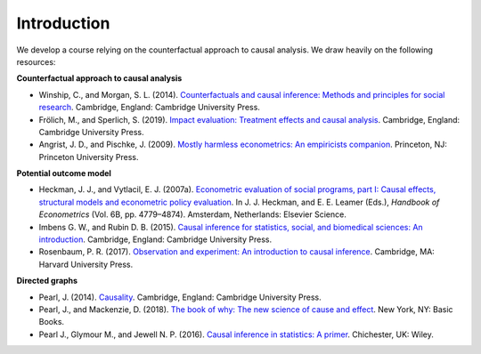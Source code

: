 ############
Introduction
############

We develop a course relying on the counterfactual approach to causal analysis. We draw heavily on the following resources:

**Counterfactual approach to causal analysis**

* Winship, C., and Morgan, S. L. (2014). `Counterfactuals and causal inference: Methods and principles for social research <https://www.cambridge.org/de/academic/subjects/sociology/sociology-general-interest/counterfactuals-and-causal-inference-methods-and-principles-social-research-2nd-edition?format=PB>`_. Cambridge, England: Cambridge University Press.

* Frölich, M., and Sperlich, S. (2019). `Impact evaluation: Treatment effects and causal analysis <https://www.cambridge.org/core/books/impact-evaluation/F07A859F06FF131D78DA7FC81939A6DC>`_. Cambridge, England: Cambridge University Press.

* Angrist, J. D., and Pischke, J. (2009). `Mostly harmless econometrics: An empiricists companion <https://press.princeton.edu/titles/8769.html>`_. Princeton, NJ: Princeton University Press.

**Potential outcome model**

*  Heckman, J. J., and Vytlacil, E. J. (2007a). `Econometric evaluation of social programs, part I: Causal effects, structural models and econometric policy evaluation <https://www.sciencedirect.com/science/article/pii/S1573441207060709>`_. In J. J. Heckman, and E. E. Leamer (Eds.), *Handbook of Econometrics* (Vol. 6B, pp. 4779–4874). Amsterdam, Netherlands: Elsevier Science.

*  Imbens G. W., and Rubin D. B. (2015). `Causal inference for statistics, social, and biomedical sciences: An introduction <https://www.cambridge.org/core/books/causal-inference-for-statistics-social-and-biomedical-sciences/71126BE90C58F1A431FE9B2DD07938AB>`_. Cambridge, England: Cambridge University Press.

* Rosenbaum, P. R. (2017). `Observation and experiment: An introduction to causal inference <https://www.hup.harvard.edu/catalog.php?isbn=9780674975576>`_. Cambridge, MA: Harvard University Press.

**Directed graphs**

* Pearl, J. (2014). `Causality <https://www.cambridge.org/core/books/causality/B0046844FAE10CBF274D4ACBDAEB5F5B>`_. Cambridge, England: Cambridge University Press.

* Pearl, J., and Mackenzie, D. (2018). `The book of why: The new science of cause and effect <https://www.basicbooks.com/titles/judea-pearl/the-book-of-why/9780465097609/>`_. New York, NY: Basic Books.

* Pearl J., Glymour M., and Jewell N. P. (2016). `Causal inference in statistics: A primer <https://www.wiley.com/en-us/Causal+Inference+in+Statistics%3A+A+Primer-p-9781119186847>`_. Chichester, UK: Wiley.

